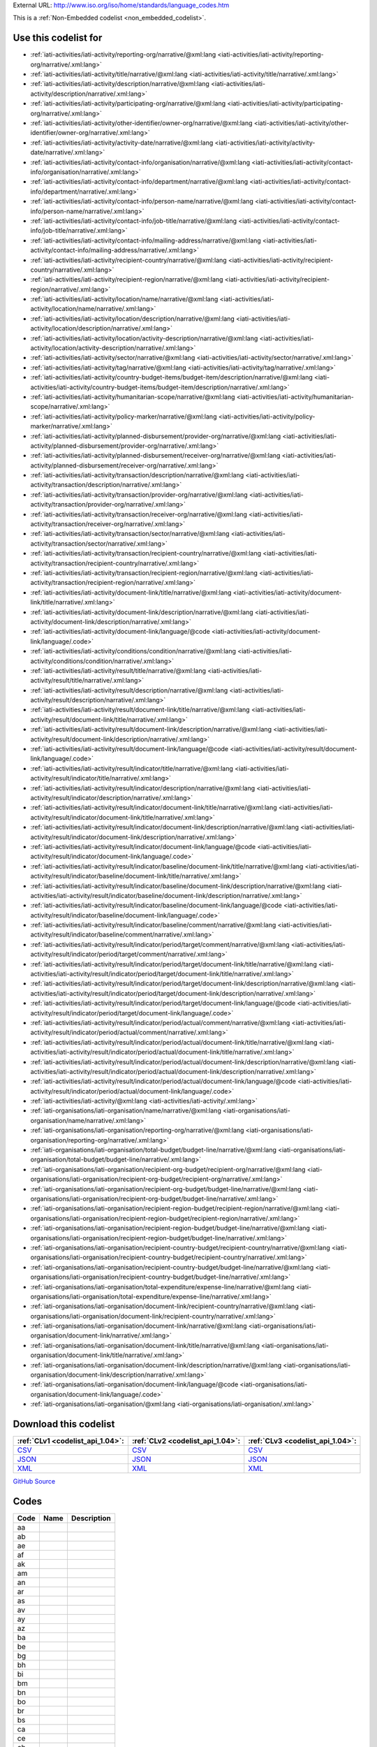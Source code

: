 





External URL: http://www.iso.org/iso/home/standards/language_codes.htm



This is a :ref:`Non-Embedded codelist <non_embedded_codelist>`.



Use this codelist for
---------------------

* :ref:`iati-activities/iati-activity/reporting-org/narrative/@xml:lang <iati-activities/iati-activity/reporting-org/narrative/.xml:lang>`

* :ref:`iati-activities/iati-activity/title/narrative/@xml:lang <iati-activities/iati-activity/title/narrative/.xml:lang>`

* :ref:`iati-activities/iati-activity/description/narrative/@xml:lang <iati-activities/iati-activity/description/narrative/.xml:lang>`

* :ref:`iati-activities/iati-activity/participating-org/narrative/@xml:lang <iati-activities/iati-activity/participating-org/narrative/.xml:lang>`

* :ref:`iati-activities/iati-activity/other-identifier/owner-org/narrative/@xml:lang <iati-activities/iati-activity/other-identifier/owner-org/narrative/.xml:lang>`

* :ref:`iati-activities/iati-activity/activity-date/narrative/@xml:lang <iati-activities/iati-activity/activity-date/narrative/.xml:lang>`

* :ref:`iati-activities/iati-activity/contact-info/organisation/narrative/@xml:lang <iati-activities/iati-activity/contact-info/organisation/narrative/.xml:lang>`

* :ref:`iati-activities/iati-activity/contact-info/department/narrative/@xml:lang <iati-activities/iati-activity/contact-info/department/narrative/.xml:lang>`

* :ref:`iati-activities/iati-activity/contact-info/person-name/narrative/@xml:lang <iati-activities/iati-activity/contact-info/person-name/narrative/.xml:lang>`

* :ref:`iati-activities/iati-activity/contact-info/job-title/narrative/@xml:lang <iati-activities/iati-activity/contact-info/job-title/narrative/.xml:lang>`

* :ref:`iati-activities/iati-activity/contact-info/mailing-address/narrative/@xml:lang <iati-activities/iati-activity/contact-info/mailing-address/narrative/.xml:lang>`

* :ref:`iati-activities/iati-activity/recipient-country/narrative/@xml:lang <iati-activities/iati-activity/recipient-country/narrative/.xml:lang>`

* :ref:`iati-activities/iati-activity/recipient-region/narrative/@xml:lang <iati-activities/iati-activity/recipient-region/narrative/.xml:lang>`

* :ref:`iati-activities/iati-activity/location/name/narrative/@xml:lang <iati-activities/iati-activity/location/name/narrative/.xml:lang>`

* :ref:`iati-activities/iati-activity/location/description/narrative/@xml:lang <iati-activities/iati-activity/location/description/narrative/.xml:lang>`

* :ref:`iati-activities/iati-activity/location/activity-description/narrative/@xml:lang <iati-activities/iati-activity/location/activity-description/narrative/.xml:lang>`

* :ref:`iati-activities/iati-activity/sector/narrative/@xml:lang <iati-activities/iati-activity/sector/narrative/.xml:lang>`

* :ref:`iati-activities/iati-activity/tag/narrative/@xml:lang <iati-activities/iati-activity/tag/narrative/.xml:lang>`

* :ref:`iati-activities/iati-activity/country-budget-items/budget-item/description/narrative/@xml:lang <iati-activities/iati-activity/country-budget-items/budget-item/description/narrative/.xml:lang>`

* :ref:`iati-activities/iati-activity/humanitarian-scope/narrative/@xml:lang <iati-activities/iati-activity/humanitarian-scope/narrative/.xml:lang>`

* :ref:`iati-activities/iati-activity/policy-marker/narrative/@xml:lang <iati-activities/iati-activity/policy-marker/narrative/.xml:lang>`

* :ref:`iati-activities/iati-activity/planned-disbursement/provider-org/narrative/@xml:lang <iati-activities/iati-activity/planned-disbursement/provider-org/narrative/.xml:lang>`

* :ref:`iati-activities/iati-activity/planned-disbursement/receiver-org/narrative/@xml:lang <iati-activities/iati-activity/planned-disbursement/receiver-org/narrative/.xml:lang>`

* :ref:`iati-activities/iati-activity/transaction/description/narrative/@xml:lang <iati-activities/iati-activity/transaction/description/narrative/.xml:lang>`

* :ref:`iati-activities/iati-activity/transaction/provider-org/narrative/@xml:lang <iati-activities/iati-activity/transaction/provider-org/narrative/.xml:lang>`

* :ref:`iati-activities/iati-activity/transaction/receiver-org/narrative/@xml:lang <iati-activities/iati-activity/transaction/receiver-org/narrative/.xml:lang>`

* :ref:`iati-activities/iati-activity/transaction/sector/narrative/@xml:lang <iati-activities/iati-activity/transaction/sector/narrative/.xml:lang>`

* :ref:`iati-activities/iati-activity/transaction/recipient-country/narrative/@xml:lang <iati-activities/iati-activity/transaction/recipient-country/narrative/.xml:lang>`

* :ref:`iati-activities/iati-activity/transaction/recipient-region/narrative/@xml:lang <iati-activities/iati-activity/transaction/recipient-region/narrative/.xml:lang>`

* :ref:`iati-activities/iati-activity/document-link/title/narrative/@xml:lang <iati-activities/iati-activity/document-link/title/narrative/.xml:lang>`

* :ref:`iati-activities/iati-activity/document-link/description/narrative/@xml:lang <iati-activities/iati-activity/document-link/description/narrative/.xml:lang>`

* :ref:`iati-activities/iati-activity/document-link/language/@code <iati-activities/iati-activity/document-link/language/.code>`

* :ref:`iati-activities/iati-activity/conditions/condition/narrative/@xml:lang <iati-activities/iati-activity/conditions/condition/narrative/.xml:lang>`

* :ref:`iati-activities/iati-activity/result/title/narrative/@xml:lang <iati-activities/iati-activity/result/title/narrative/.xml:lang>`

* :ref:`iati-activities/iati-activity/result/description/narrative/@xml:lang <iati-activities/iati-activity/result/description/narrative/.xml:lang>`

* :ref:`iati-activities/iati-activity/result/document-link/title/narrative/@xml:lang <iati-activities/iati-activity/result/document-link/title/narrative/.xml:lang>`

* :ref:`iati-activities/iati-activity/result/document-link/description/narrative/@xml:lang <iati-activities/iati-activity/result/document-link/description/narrative/.xml:lang>`

* :ref:`iati-activities/iati-activity/result/document-link/language/@code <iati-activities/iati-activity/result/document-link/language/.code>`

* :ref:`iati-activities/iati-activity/result/indicator/title/narrative/@xml:lang <iati-activities/iati-activity/result/indicator/title/narrative/.xml:lang>`

* :ref:`iati-activities/iati-activity/result/indicator/description/narrative/@xml:lang <iati-activities/iati-activity/result/indicator/description/narrative/.xml:lang>`

* :ref:`iati-activities/iati-activity/result/indicator/document-link/title/narrative/@xml:lang <iati-activities/iati-activity/result/indicator/document-link/title/narrative/.xml:lang>`

* :ref:`iati-activities/iati-activity/result/indicator/document-link/description/narrative/@xml:lang <iati-activities/iati-activity/result/indicator/document-link/description/narrative/.xml:lang>`

* :ref:`iati-activities/iati-activity/result/indicator/document-link/language/@code <iati-activities/iati-activity/result/indicator/document-link/language/.code>`

* :ref:`iati-activities/iati-activity/result/indicator/baseline/document-link/title/narrative/@xml:lang <iati-activities/iati-activity/result/indicator/baseline/document-link/title/narrative/.xml:lang>`

* :ref:`iati-activities/iati-activity/result/indicator/baseline/document-link/description/narrative/@xml:lang <iati-activities/iati-activity/result/indicator/baseline/document-link/description/narrative/.xml:lang>`

* :ref:`iati-activities/iati-activity/result/indicator/baseline/document-link/language/@code <iati-activities/iati-activity/result/indicator/baseline/document-link/language/.code>`

* :ref:`iati-activities/iati-activity/result/indicator/baseline/comment/narrative/@xml:lang <iati-activities/iati-activity/result/indicator/baseline/comment/narrative/.xml:lang>`

* :ref:`iati-activities/iati-activity/result/indicator/period/target/comment/narrative/@xml:lang <iati-activities/iati-activity/result/indicator/period/target/comment/narrative/.xml:lang>`

* :ref:`iati-activities/iati-activity/result/indicator/period/target/document-link/title/narrative/@xml:lang <iati-activities/iati-activity/result/indicator/period/target/document-link/title/narrative/.xml:lang>`

* :ref:`iati-activities/iati-activity/result/indicator/period/target/document-link/description/narrative/@xml:lang <iati-activities/iati-activity/result/indicator/period/target/document-link/description/narrative/.xml:lang>`

* :ref:`iati-activities/iati-activity/result/indicator/period/target/document-link/language/@code <iati-activities/iati-activity/result/indicator/period/target/document-link/language/.code>`

* :ref:`iati-activities/iati-activity/result/indicator/period/actual/comment/narrative/@xml:lang <iati-activities/iati-activity/result/indicator/period/actual/comment/narrative/.xml:lang>`

* :ref:`iati-activities/iati-activity/result/indicator/period/actual/document-link/title/narrative/@xml:lang <iati-activities/iati-activity/result/indicator/period/actual/document-link/title/narrative/.xml:lang>`

* :ref:`iati-activities/iati-activity/result/indicator/period/actual/document-link/description/narrative/@xml:lang <iati-activities/iati-activity/result/indicator/period/actual/document-link/description/narrative/.xml:lang>`

* :ref:`iati-activities/iati-activity/result/indicator/period/actual/document-link/language/@code <iati-activities/iati-activity/result/indicator/period/actual/document-link/language/.code>`

* :ref:`iati-activities/iati-activity/@xml:lang <iati-activities/iati-activity/.xml:lang>`

* :ref:`iati-organisations/iati-organisation/name/narrative/@xml:lang <iati-organisations/iati-organisation/name/narrative/.xml:lang>`

* :ref:`iati-organisations/iati-organisation/reporting-org/narrative/@xml:lang <iati-organisations/iati-organisation/reporting-org/narrative/.xml:lang>`

* :ref:`iati-organisations/iati-organisation/total-budget/budget-line/narrative/@xml:lang <iati-organisations/iati-organisation/total-budget/budget-line/narrative/.xml:lang>`

* :ref:`iati-organisations/iati-organisation/recipient-org-budget/recipient-org/narrative/@xml:lang <iati-organisations/iati-organisation/recipient-org-budget/recipient-org/narrative/.xml:lang>`

* :ref:`iati-organisations/iati-organisation/recipient-org-budget/budget-line/narrative/@xml:lang <iati-organisations/iati-organisation/recipient-org-budget/budget-line/narrative/.xml:lang>`

* :ref:`iati-organisations/iati-organisation/recipient-region-budget/recipient-region/narrative/@xml:lang <iati-organisations/iati-organisation/recipient-region-budget/recipient-region/narrative/.xml:lang>`

* :ref:`iati-organisations/iati-organisation/recipient-region-budget/budget-line/narrative/@xml:lang <iati-organisations/iati-organisation/recipient-region-budget/budget-line/narrative/.xml:lang>`

* :ref:`iati-organisations/iati-organisation/recipient-country-budget/recipient-country/narrative/@xml:lang <iati-organisations/iati-organisation/recipient-country-budget/recipient-country/narrative/.xml:lang>`

* :ref:`iati-organisations/iati-organisation/recipient-country-budget/budget-line/narrative/@xml:lang <iati-organisations/iati-organisation/recipient-country-budget/budget-line/narrative/.xml:lang>`

* :ref:`iati-organisations/iati-organisation/total-expenditure/expense-line/narrative/@xml:lang <iati-organisations/iati-organisation/total-expenditure/expense-line/narrative/.xml:lang>`

* :ref:`iati-organisations/iati-organisation/document-link/recipient-country/narrative/@xml:lang <iati-organisations/iati-organisation/document-link/recipient-country/narrative/.xml:lang>`

* :ref:`iati-organisations/iati-organisation/document-link/narrative/@xml:lang <iati-organisations/iati-organisation/document-link/narrative/.xml:lang>`

* :ref:`iati-organisations/iati-organisation/document-link/title/narrative/@xml:lang <iati-organisations/iati-organisation/document-link/title/narrative/.xml:lang>`

* :ref:`iati-organisations/iati-organisation/document-link/description/narrative/@xml:lang <iati-organisations/iati-organisation/document-link/description/narrative/.xml:lang>`

* :ref:`iati-organisations/iati-organisation/document-link/language/@code <iati-organisations/iati-organisation/document-link/language/.code>`

* :ref:`iati-organisations/iati-organisation/@xml:lang <iati-organisations/iati-organisation/.xml:lang>`



Download this codelist
----------------------

.. list-table::
   :header-rows: 1

   * - :ref:`CLv1 <codelist_api_1.04>`:
     - :ref:`CLv2 <codelist_api_1.04>`:
     - :ref:`CLv3 <codelist_api_1.04>`:

   * - `CSV <../downloads/clv1/codelist/Language.csv>`__
     - `CSV <../downloads/clv2/csv/fr/Language.csv>`__
     - `CSV <../downloads/clv3/csv/fr/Language.csv>`__

   * - `JSON <../downloads/clv1/codelist/Language.json>`__
     - `JSON <../downloads/clv2/json/fr/Language.json>`__
     - `JSON <../downloads/clv3/json/fr/Language.json>`__

   * - `XML <../downloads/clv1/codelist/Language.xml>`__
     - `XML <../downloads/clv2/xml/Language.xml>`__
     - `XML <../downloads/clv3/xml/Language.xml>`__

`GitHub Source <https://github.com/IATI/IATI-Codelists-NonEmbedded/blob/master/xml/Language.xml>`__

Codes
-----

.. _Language:
.. list-table::
   :header-rows: 1


   * - Code
     - Name
     - Description

   

   * - aa
     - 
     - 

   

   * - ab
     - 
     - 

   

   * - ae
     - 
     - 

   

   * - af
     - 
     - 

   

   * - ak
     - 
     - 

   

   * - am
     - 
     - 

   

   * - an
     - 
     - 

   

   * - ar
     - 
     - 

   

   * - as
     - 
     - 

   

   * - av
     - 
     - 

   

   * - ay
     - 
     - 

   

   * - az
     - 
     - 

   

   * - ba
     - 
     - 

   

   * - be
     - 
     - 

   

   * - bg
     - 
     - 

   

   * - bh
     - 
     - 

   

   * - bi
     - 
     - 

   

   * - bm
     - 
     - 

   

   * - bn
     - 
     - 

   

   * - bo
     - 
     - 

   

   * - br
     - 
     - 

   

   * - bs
     - 
     - 

   

   * - ca
     - 
     - 

   

   * - ce
     - 
     - 

   

   * - ch
     - 
     - 

   

   * - co
     - 
     - 

   

   * - cr
     - 
     - 

   

   * - cs
     - 
     - 

   

   * - cv
     - 
     - 

   

   * - cy
     - 
     - 

   

   * - da
     - 
     - 

   

   * - de
     - 
     - 

   

   * - dv
     - 
     - 

   

   * - dz
     - 
     - 

   

   * - ee
     - 
     - 

   

   * - el
     - 
     - 

   

   * - en
     - 
     - 

   

   * - eo
     - 
     - 

   

   * - es
     - 
     - 

   

   * - et
     - 
     - 

   

   * - eu
     - 
     - 

   

   * - fa
     - 
     - 

   

   * - ff
     - 
     - 

   

   * - fi
     - 
     - 

   

   * - fj
     - 
     - 

   

   * - fo
     - 
     - 

   

   * - fr
     - 
     - 

   

   * - fy
     - 
     - 

   

   * - ga
     - 
     - 

   

   * - gd
     - 
     - 

   

   * - gl
     - 
     - 

   

   * - gn
     - 
     - 

   

   * - gu
     - 
     - 

   

   * - gv
     - 
     - 

   

   * - ha
     - 
     - 

   

   * - he
     - 
     - 

   

   * - hi
     - 
     - 

   

   * - ho
     - 
     - 

   

   * - hr
     - 
     - 

   

   * - ht
     - 
     - 

   

   * - hu
     - 
     - 

   

   * - hy
     - 
     - 

   

   * - hz
     - 
     - 

   

   * - id
     - 
     - 

   

   * - ig
     - 
     - 

   

   * - ii
     - 
     - 

   

   * - ik
     - 
     - 

   

   * - io
     - 
     - 

   

   * - is
     - 
     - 

   

   * - it
     - 
     - 

   

   * - iu
     - 
     - 

   

   * - ja
     - 
     - 

   

   * - jv
     - 
     - 

   

   * - ka
     - 
     - 

   

   * - kg
     - 
     - 

   

   * - ki
     - 
     - 

   

   * - kj
     - 
     - 

   

   * - kk
     - 
     - 

   

   * - kl
     - 
     - 

   

   * - km
     - 
     - 

   

   * - kn
     - 
     - 

   

   * - ko
     - 
     - 

   

   * - kr
     - 
     - 

   

   * - ks
     - 
     - 

   

   * - ku
     - 
     - 

   

   * - kv
     - 
     - 

   

   * - kw
     - 
     - 

   

   * - ky
     - 
     - 

   

   * - la
     - 
     - 

   

   * - lb
     - 
     - 

   

   * - lg
     - 
     - 

   

   * - li
     - 
     - 

   

   * - ln
     - 
     - 

   

   * - lo
     - 
     - 

   

   * - lt
     - 
     - 

   

   * - lu
     - 
     - 

   

   * - lv
     - 
     - 

   

   * - mg
     - 
     - 

   

   * - mh
     - 
     - 

   

   * - mi
     - 
     - 

   

   * - mk
     - 
     - 

   

   * - ml
     - 
     - 

   

   * - mn
     - 
     - 

   

   * - mr
     - 
     - 

   

   * - ms
     - 
     - 

   

   * - mt
     - 
     - 

   

   * - my
     - 
     - 

   

   * - na
     - 
     - 

   

   * - nb
     - 
     - 

   

   * - nd
     - 
     - 

   

   * - ne
     - 
     - 

   

   * - ng
     - 
     - 

   

   * - nl
     - 
     - 

   

   * - nn
     - 
     - 

   

   * - no
     - 
     - 

   

   * - nr
     - 
     - 

   

   * - nv
     - 
     - 

   

   * - ny
     - 
     - 

   

   * - oc
     - 
     - 

   

   * - oj
     - 
     - 

   

   * - om
     - 
     - 

   

   * - or
     - 
     - 

   

   * - os
     - 
     - 

   

   * - pa
     - 
     - 

   

   * - pi
     - 
     - 

   

   * - pl
     - 
     - 

   

   * - ps
     - 
     - 

   

   * - pt
     - 
     - 

   

   * - qu
     - 
     - 

   

   * - rm
     - 
     - 

   

   * - rn
     - 
     - 

   

   * - ro
     - 
     - 

   

   * - ru
     - 
     - 

   

   * - rw
     - 
     - 

   

   * - sa
     - 
     - 

   

   * - sc
     - 
     - 

   

   * - sd
     - 
     - 

   

   * - se
     - 
     - 

   

   * - sg
     - 
     - 

   

   * - si
     - 
     - 

   

   * - sk
     - 
     - 

   

   * - sl
     - 
     - 

   

   * - sm
     - 
     - 

   

   * - sn
     - 
     - 

   

   * - so
     - 
     - 

   

   * - sq
     - 
     - 

   

   * - sr
     - 
     - 

   

   * - ss
     - 
     - 

   

   * - st
     - 
     - 

   

   * - su
     - 
     - 

   

   * - sv
     - 
     - 

   

   * - sw
     - 
     - 

   

   * - ta
     - 
     - 

   

   * - te
     - 
     - 

   

   * - tg
     - 
     - 

   

   * - th
     - 
     - 

   

   * - ti
     - 
     - 

   

   * - tk
     - 
     - 

   

   * - tl
     - 
     - 

   

   * - tn
     - 
     - 

   

   * - to
     - 
     - 

   

   * - tr
     - 
     - 

   

   * - ts
     - 
     - 

   

   * - tt
     - 
     - 

   

   * - tw
     - 
     - 

   

   * - ty
     - 
     - 

   

   * - ug
     - 
     - 

   

   * - uk
     - 
     - 

   

   * - ur
     - 
     - 

   

   * - uz
     - 
     - 

   

   * - ve
     - 
     - 

   

   * - vi
     - 
     - 

   

   * - vo
     - 
     - 

   

   * - wa
     - 
     - 

   

   * - wo
     - 
     - 

   

   * - xh
     - 
     - 

   

   * - yi
     - 
     - 

   

   * - yo
     - 
     - 

   

   * - za
     - 
     - 

   

   * - zh
     - 
     - 

   

   * - zu
     - 
     - 

   

